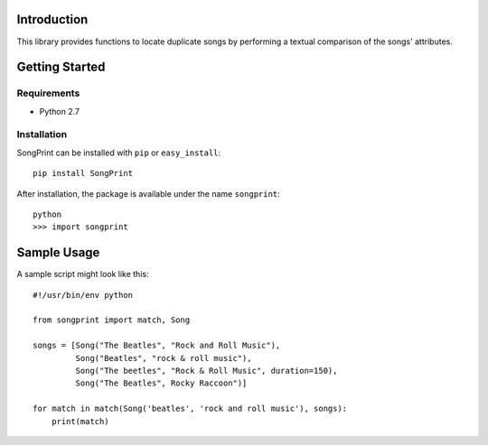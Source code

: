 Introduction
============

This library provides functions to locate duplicate songs by performing a
textual comparison of the songs' attributes.



Getting Started
===============

Requirements
------------

* Python 2.7


Installation
------------

SongPrint can be installed with ``pip`` or ``easy_install``::

    pip install SongPrint
    
After installation, the package is available under the name ``songprint``::

    python
    >>> import songprint
    


Sample Usage
============

A sample script might look like this::

    #!/usr/bin/env python

    from songprint import match, Song
    
    songs = [Song("The Beatles", "Rock and Roll Music"),
             Song("Beatles", "rock & roll music"),
             Song("The beetles", "Rock & Roll Music", duration=150),
             Song("The Beatles", Rocky Raccoon")]
    
    for match in match(Song('beatles', 'rock and roll music'), songs):
        print(match)

    
